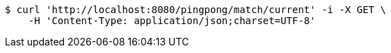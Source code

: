 [source,bash]
----
$ curl 'http://localhost:8080/pingpong/match/current' -i -X GET \
    -H 'Content-Type: application/json;charset=UTF-8'
----